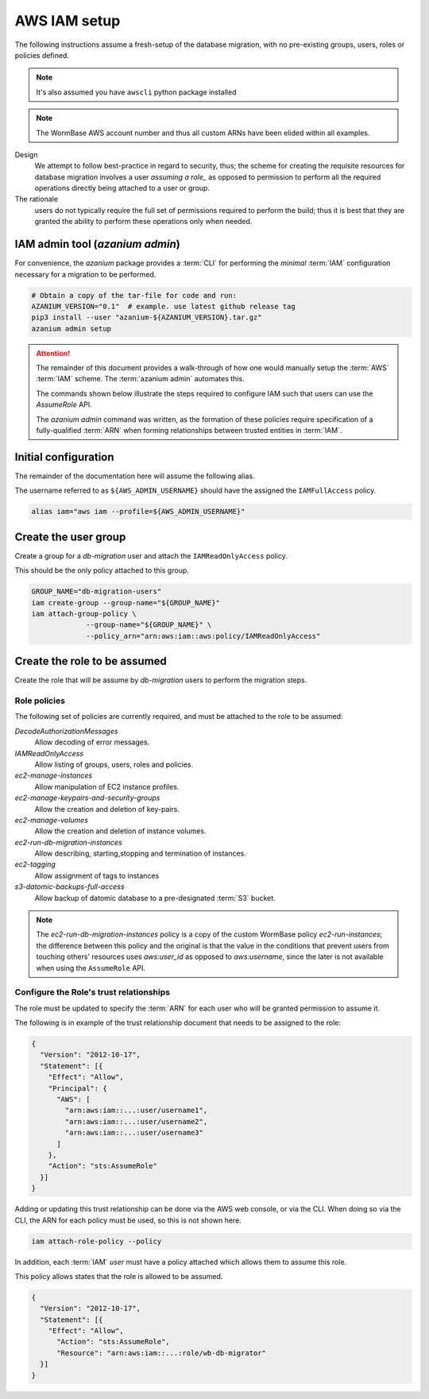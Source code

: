 =============
AWS IAM setup
=============
The following instructions assume a fresh-setup of the database
migration, with no pre-existing groups, users, roles or policies
defined.

.. note::
   It's also assumed you have ``awscli`` python package installed

.. note:: The WormBase AWS account number and
          thus all custom ARNs have been elided within all examples.

Design
  We attempt to follow best-practice in regard to security, thus;
  the scheme for creating the requisite resources for database migration
  involves a user `assuming a role_` as opposed to permission to perform
  all the required operations directly being attached to a user or group.

The rationale
   users do not typically require the full set of
   permissions required to perform the build; thus it is best that they
   are granted the ability to perform these operations only when needed.

IAM admin tool (`azanium admin`)
================================
For convenience, the `azanium` package provides a
:term:`CLI` for performing the *minimal* :term:`IAM` configuration
necessary for a migration to be performed.

.. code-block:: bash

   # Obtain a copy of the tar-file for code and run:
   AZANIUM_VERSION="0.1"  # example. use latest github release tag
   pip3 install --user "azanium-${AZANIUM_VERSION}.tar.gz"
   azanium admin setup

.. ATTENTION::
   The remainder of this document provides a walk-through of how one
   would manually setup the  :term:`AWS` :term:`IAM` scheme.
   The  :term:`azanium admin` automates this.

   The commands shown below illustrate the steps required to configure
   IAM such that users can use the `AssumeRole` API.

   The `azanium admin` command was written, as the formation of these
   policies require specification of a fully-qualified :term:`ARN`
   when forming relationships between trusted entities in :term:`IAM`.

Initial configuration
=====================
The remainder of the documentation here will assume the following alias.

The username referred to as ``${AWS_ADMIN_USERNAME}`` should have the
assigned the ``IAMFullAccess`` policy.

.. code-block:: bash

   alias iam="aws iam --profile=${AWS_ADMIN_USERNAME}"

Create the user group
=====================
Create a group for a `db-migration` user and attach the
``IAMReadOnlyAccess`` policy.

This should be the only policy attached to this group.

.. code-block:: bash

   GROUP_NAME="db-migration-users"
   iam create-group --group-name="${GROUP_NAME}"
   iam attach-group-policy \
		--group-name="${GROUP_NAME}" \
		--policy_arn="arn:aws:iam::aws:policy/IAMReadOnlyAccess"

Create the role to be assumed
=============================
Create the role that will be assume by `db-migration` users to
perform the migration steps.

Role policies
-------------
The following set of policies are currently required, and must be attached
to the role to be assumed:

`DecodeAuthorizationMessages`
  Allow decoding of error messages.

`IAMReadOnlyAccess`
  Allow listing of groups, users, roles and policies.

`ec2-manage-instances`
  Allow manipulation of EC2 instance profiles.

`ec2-manage-keypairs-and-security-groups`
  Allow the creation and deletion of key-pairs.

`ec2-manage-volumes`
  Allow the creation and deletion of instance volumes.

`ec2-run-db-migration-instances`
  Allow describing, starting,stopping and termination of instances.

`ec2-tagging`
  Allow assignment of tags to instances

`s3-datomic-backups-full-access`
  Allow backup of datomic database to a pre-designated :term:`S3` bucket.


.. note::

   The `ec2-run-db-migration-instances` policy is a copy of the
   custom WormBase policy `ec2-run-instances`;
   the difference between this policy and the original is that the
   value in the conditions that prevent users from touching others'
   resources uses `aws:user_id` as opposed to `aws:username`, since
   the later is not available when using the ``AssumeRole`` API.


Configure the Role's trust relationships
----------------------------------------
The role must be updated to specify the :term:`ARN` for each user who
will be granted permission to assume it.

The following is in example of the trust relationship document that needs to be
assigned to the role:

.. code-block:: json

   {
     "Version": "2012-10-17",
     "Statement": [{
       "Effect": "Allow",
       "Principal": {
         "AWS": [
	   "arn:aws:iam::...:user/username1",
	   "arn:aws:iam::...:user/username2",
	   "arn:aws:iam::...:user/username3"
         ]
       },
       "Action": "sts:AssumeRole"
     }]
   }

Adding or updating this trust relationship can be done via the AWS web console,
or via the CLI. When doing so via the CLI, the ARN for each policy must be used,
so this is not shown here.


.. code-block:: bash

   iam attach-role-policy --policy

In addition, each :term:`IAM` `user` must have a policy attached which
allows them to assume this role.

This policy allows states that the role is allowed to be assumed.

.. code-block:: json

    {
      "Version": "2012-10-17",
      "Statement": [{
        "Effect": "Allow",
          "Action": "sts:AssumeRole",
          "Resource": "arn:aws:iam::...:role/wb-db-migrator"
      }]
    }


.. _`assuming a role`: http://docs.aws.amazon.com/IAM/latest/UserGuide/id_roles_use_switch-role-console.html
